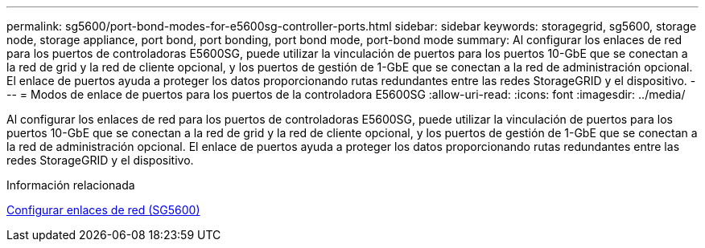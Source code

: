 ---
permalink: sg5600/port-bond-modes-for-e5600sg-controller-ports.html 
sidebar: sidebar 
keywords: storagegrid, sg5600, storage node, storage appliance, port bond, port bonding, port bond mode, port-bond mode 
summary: Al configurar los enlaces de red para los puertos de controladoras E5600SG, puede utilizar la vinculación de puertos para los puertos 10-GbE que se conectan a la red de grid y la red de cliente opcional, y los puertos de gestión de 1-GbE que se conectan a la red de administración opcional. El enlace de puertos ayuda a proteger los datos proporcionando rutas redundantes entre las redes StorageGRID y el dispositivo. 
---
= Modos de enlace de puertos para los puertos de la controladora E5600SG
:allow-uri-read: 
:icons: font
:imagesdir: ../media/


[role="lead"]
Al configurar los enlaces de red para los puertos de controladoras E5600SG, puede utilizar la vinculación de puertos para los puertos 10-GbE que se conectan a la red de grid y la red de cliente opcional, y los puertos de gestión de 1-GbE que se conectan a la red de administración opcional. El enlace de puertos ayuda a proteger los datos proporcionando rutas redundantes entre las redes StorageGRID y el dispositivo.

.Información relacionada
xref:configuring-network-links-sg5600.adoc[Configurar enlaces de red (SG5600)]
